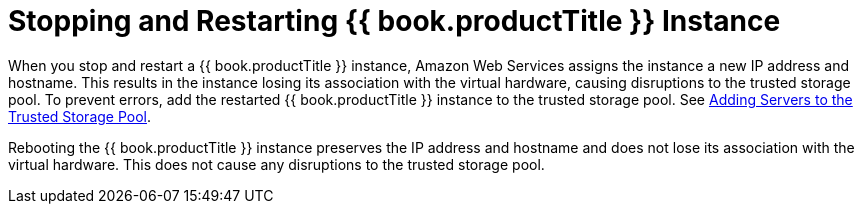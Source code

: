 [[chap-Stopping_and_Restarting_Red_Hat_Storage_Instance]]
= Stopping and Restarting {{ book.productTitle }} Instance

When you stop and restart a {{ book.productTitle }} instance, Amazon Web
Services assigns the instance a new IP address and hostname. This
results in the instance losing its association with the virtual
hardware, causing disruptions to the trusted storage pool. To prevent
errors, add the restarted {{ book.productTitle }} instance to the
trusted storage pool. See
<<../architecture/chap-Trusted_Storage_Pools.adoc#Adding_Servers_to_the_Trusted_Storage_Pool,
Adding Servers to the Trusted Storage Pool>>.

Rebooting the {{ book.productTitle }} instance preserves the IP address
and hostname and does not lose its association with the virtual
hardware. This does not cause any disruptions to the trusted storage
pool.
